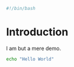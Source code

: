 #+PROPERTY: header-args :tangle "./generated-scripts/try-me.sh"

#+BEGIN_SRC bash
#!/bin/bash
#+END_SRC
* Introduction
I am but a mere demo.

#+BEGIN_SRC bash
echo "Hello World"
#+END_SRC

